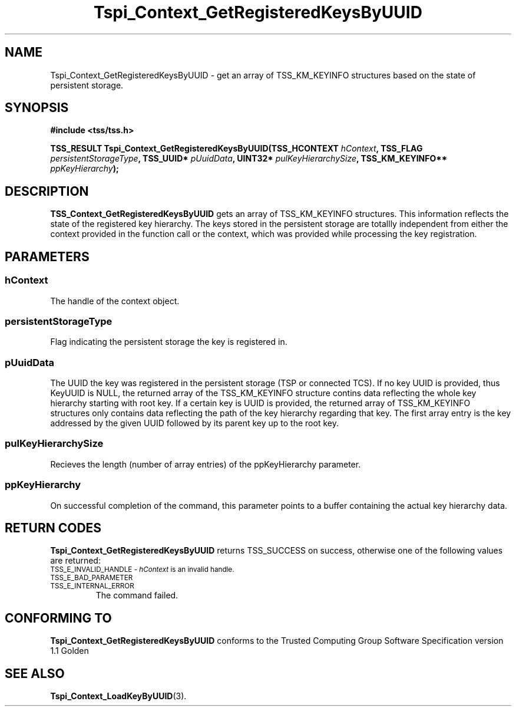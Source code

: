 .\" Copyright (C) 2004 International Business Machines Corporation
.\" Written by Kathy Robertson based on the Trusted Computing Group Software Stack Specification Version 1.1 Golden
.\"
.de Sh \" Subsection
.br
.if t .Sp
.ne 5
.PP
\fB\\$1\fR
.PP
..
.de Sp \" Vertical space (when we can't use .PP)
.if t .sp .5v
.if n .sp
..
.de Ip \" List item
.br
.ie \\n(.$>=3 .ne \\$3
.el .ne 3
.IP "\\$1" \\$2
..
.TH "Tspi_Context_GetRegisteredKeysByUUID" 3 "2004-05-26" "TSS 1.1" "TCG Software Stack Developer's Reference"
.SH NAME
Tspi_Context_GetRegisteredKeysByUUID \- get an array of TSS_KM_KEYINFO structures based on the state of persistent storage.
.SH "SYNOPSIS"
.ad l
.hy 0
.B #include <tss/tss.h>
.sp
.BI "TSS_RESULT Tspi_Context_GetRegisteredKeysByUUID(TSS_HCONTEXT " hContext ", TSS_FLAG " persistentStorageType ", TSS_UUID* " pUuidData ", UINT32* " pulKeyHierarchySize ", TSS_KM_KEYINFO** " ppKeyHierarchy ");
.sp
.ad
.hy

.SH "DESCRIPTION"
.PP
\fBTSS_Context_GetRegisteredKeysByUUID\fR  gets an array of TSS_KM_KEYINFO structures. This information reflects the state of the registered key hierarchy. The keys stored in the persistent storage are totallly independent from either the context provided in the function call or the context, which was provided while processing the key registration.
.SH "PARAMETERS"
.PP
.SS hContext
The handle of the context object.
.PP
.SS persistentStorageType
Flag indicating the persistent storage the key is registered in.
.PP
.SS pUuidData
The UUID the key was registered in the persistent storage (TSP or connected TCS). If no key UUID is provided, thus KeyUUID is NULL, the returned array of the TSS_KM_KEYINFO structure contins data reflecting the whole key hierarchy starting with root key. If a certain key is UUID is provided, the returned array of TSS_KM_KEYINFO structures only contains data reflecting the path of the key hierarchy regarding that key. The first array entry is the key addressed by the given UUID followed by its parent key up to the root key. 
.PP
.SS pulKeyHierarchySize
Recieves the length (number of array entries) of the ppKeyHierarchy parameter.
.PP
.SS ppKeyHierarchy
On successful completion of the command, this parameter points to a buffer containing the actual key hierarchy data. 
.SH "RETURN CODES"
.PP
\fBTspi_Context_GetRegisteredKeysByUUID\fR returns TSS_SUCCESS on success, otherwise one of the following values are returned:
.TP
.SM TSS_E_INVALID_HANDLE - \fIhContext\fR is an invalid handle.
.TP
.SM TSS_E_BAD_PARAMETER
.TP
.SM TSS_E_INTERNAL_ERROR
The command failed. 
.SH "CONFORMING TO"

.PP
\fBTspi_Context_GetRegisteredKeysByUUID\fR conforms to the Trusted Computing Group Software Specification version 1.1 Golden
.SH "SEE ALSO"

.PP
\fBTspi_Context_LoadKeyByUUID\fR(3).
